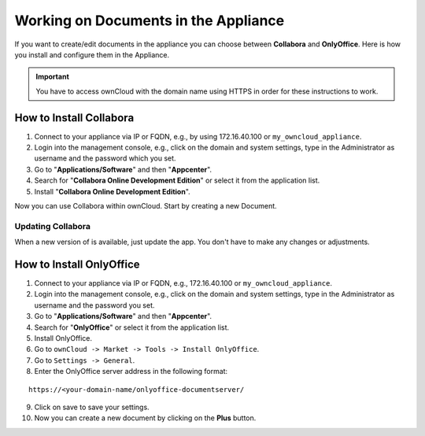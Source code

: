 Working on Documents in the Appliance
=====================================

If you want to create/edit documents in the appliance you can choose between **Collabora** and **OnlyOffice**.
Here is how you install and configure them in the Appliance.

.. important::

   You have to access ownCloud with the domain name using HTTPS in order for these instructions to work.

How to Install Collabora
------------------------

1. Connect to your appliance via IP or FQDN, e.g., by using 172.16.40.100 or ``my_owncloud_appliance``.
2. Login into the management console, e.g., click on the domain and system settings, type in the Administrator as username and the password which you set.
3. Go to "**Applications/Software**" and then "**Appcenter**".
4. Search for "**Collabora Online Development Edition**" or select it from the application list.
5. Install "**Collabora Online Development Edition**".

Now you can use Collabora within ownCloud.
Start by creating a new Document.

Updating Collabora
~~~~~~~~~~~~~~~~~~

When a new version of is available, just update the app.
You don't have to make any changes or adjustments.

How to Install OnlyOffice
-------------------------

1. Connect to your appliance via IP or FQDN, e.g., 172.16.40.100 or ``my_owncloud_appliance``.
2. Login into the management console, e.g., click on the domain and system settings, type in the Administrator as username and the password you set.
3. Go to "**Applications/Software**" and then "**Appcenter**".
4. Search for "**OnlyOffice**" or select it from the application list.
5. Install OnlyOffice.
6. Go to ``ownCloud -> Market -> Tools -> Install OnlyOffice``.
7. Go to ``Settings -> General``.
8. Enter the OnlyOffice server address in the following format:

::

  https://<your-domain-name/onlyoffice-documentserver/

9. Click on save to save your settings.
10. Now you can create a new document by clicking on the **Plus** button.
